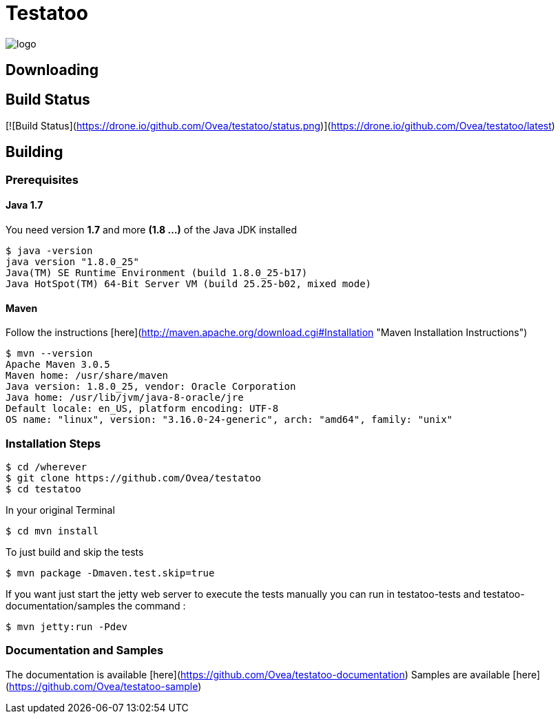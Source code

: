 = Testatoo

[.left.text-left]
image::https://github.com/Ovea/testatoo/blob/master/src/doc/images/logo.png[]


== Downloading

## Build Status

[![Build Status](https://drone.io/github.com/Ovea/testatoo/status.png)](https://drone.io/github.com/Ovea/testatoo/latest)

== Building

=== Prerequisites

==== Java 1.7

You need version **1.7** and more **(1.8 ...)** of the Java JDK installed

    $ java -version
    java version "1.8.0_25"
    Java(TM) SE Runtime Environment (build 1.8.0_25-b17)
    Java HotSpot(TM) 64-Bit Server VM (build 25.25-b02, mixed mode)
    
==== Maven

Follow the instructions [here](http://maven.apache.org/download.cgi#Installation "Maven Installation Instructions")

    $ mvn --version  
    Apache Maven 3.0.5
    Maven home: /usr/share/maven
    Java version: 1.8.0_25, vendor: Oracle Corporation
    Java home: /usr/lib/jvm/java-8-oracle/jre
    Default locale: en_US, platform encoding: UTF-8
    OS name: "linux", version: "3.16.0-24-generic", arch: "amd64", family: "unix"
    
=== Installation Steps

    $ cd /wherever
    $ git clone https://github.com/Ovea/testatoo
    $ cd testatoo

In your original Terminal

    $ cd mvn install

To just build and skip the tests

    $ mvn package -Dmaven.test.skip=true

If you want just start the jetty web server to execute the tests manually you can run in
testatoo-tests and testatoo-documentation/samples the command :

    $ mvn jetty:run -Pdev
    
    
=== Documentation and Samples

The documentation is available [here](https://github.com/Ovea/testatoo-documentation)
Samples are available [here](https://github.com/Ovea/testatoo-sample)
    
    